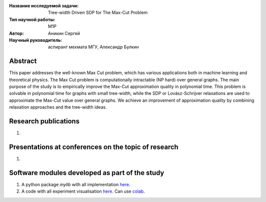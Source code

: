 |test| |codecov| |docs|

.. |test| image:: https://github.com/intsystems/ProjectTemplate/workflows/test/badge.svg
    :target: https://github.com/intsystems/ProjectTemplate/tree/master
    :alt: Test status
    
.. |codecov| image:: https://img.shields.io/codecov/c/github/intsystems/ProjectTemplate/master
    :target: https://app.codecov.io/gh/intsystems/ProjectTemplate
    :alt: Test coverage
    
.. |docs| image:: https://github.com/intsystems/ProjectTemplate/workflows/docs/badge.svg
    :target: https://intsystems.github.io/ProjectTemplate/
    :alt: Docs status


.. class:: center

    :Название исследуемой задачи: Tree-width Driven SDP for The Max-Cut Problem
    :Тип научной работы: M1P
    :Автор: Аникин Сергей
    :Научный руководитель: аспирант мехмата МГУ, Александр Булкин

Abstract
========

This paper addresses the well-known Max Cut problem, which has various applications both in machine learning and theoretical physics. The Max Cut problem is computationally intractable (NP hard) over general graphs. The main purpose of the study is to empirically improve the Max-Cut approximation quality in polynomial time. This problem is solvable in polynomial time for graphs with small tree-width, while the SDP or Lovász-Schrijver relaxations are used to approximate the Max-Cut value over general graphs. We achieve an improvement of approximation quality by combining relaxation approaches and the tree-width ideas. 


Research publications
===============================
1. 

Presentations at conferences on the topic of research
================================================
1. 

Software modules developed as part of the study
======================================================
1. A python package *mylib* with all implementation `here <https://github.com/intsystems/ProjectTemplate/tree/master/src>`_.
2. A code with all experiment visualisation `here <https://github.comintsystems/ProjectTemplate/blob/master/code/main.ipynb>`_. Can use `colab <http://colab.research.google.com/github/intsystems/ProjectTemplate/blob/master/code/main.ipynb>`_.
